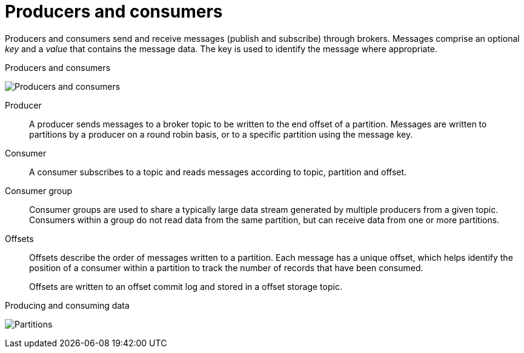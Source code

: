 // This module is included in:
//
// overview/assembly-kafka-concepts.adoc

// UserStory: Explain the the concepts of producers and consumers

[id="kafka-concepts-producers-consumers_{context}"]
= Producers and consumers
//In the title of concept modules, include nouns or noun phrases that are used in the body text. This helps readers and search engines find the information quickly.
//Do not start the title of concept modules with a verb. See also _Wording of headings_ in _The IBM Style Guide_.

Producers and consumers send and receive messages (publish and subscribe) through brokers.
Messages comprise an optional _key_ and a _value_ that contains the message data.
The key is used to identify the message where appropriate.

.Producers and consumers

image:overview/kafka-concepts-producer-consumer.png[Producers and consumers]

Producer:: A producer sends messages to a broker topic to be written to the end offset of a partition.
Messages are written to partitions by a producer on a round robin basis, or to a specific partition using the message key.
Consumer:: A consumer subscribes to a topic and reads messages according to topic, partition and offset.
Consumer group:: Consumer groups are used to share a typically large data stream generated by multiple producers from a given topic.
Consumers within a group do not read data from the same partition, but can receive data from one or more partitions.
Offsets:: Offsets describe the order of messages written to a partition.
Each message has a unique offset, which helps identify the position of a consumer within a partition to track the number of records that have been consumed.
+
Offsets are written to an offset commit log and stored in a offset storage topic. 

.Producing and consuming data

image:overview/kafka-concepts-partitions.png[Partitions]
